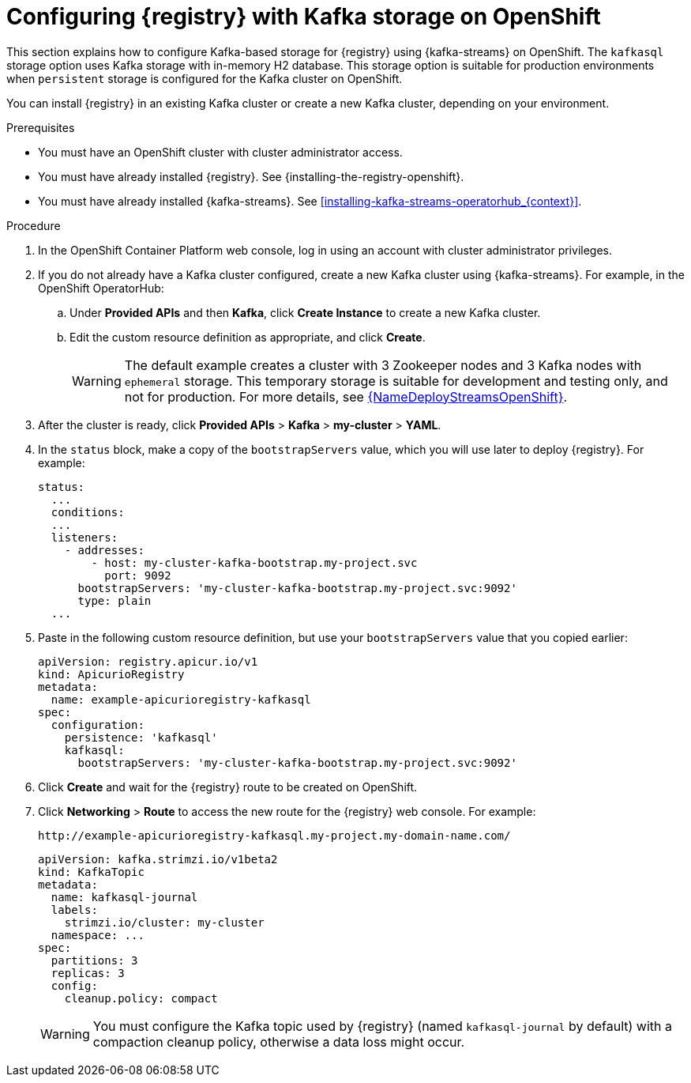 // Metadata created by nebel
// ParentAssemblies: assemblies/getting-started/as_installing-the-registry.adoc

[id="setting-up-kafka-streams-storage_{context}"]
= Configuring {registry} with Kafka storage on OpenShift

[role="_abstract"]
This section explains how to configure Kafka-based storage for {registry} using {kafka-streams} on OpenShift. The `kafkasql` storage option uses Kafka storage with in-memory H2 database. This storage option is suitable for production environments when `persistent` storage is configured for the Kafka cluster on OpenShift. 

You can install {registry} in an existing Kafka cluster or create a new Kafka cluster, depending on your environment.

.Prerequisites
* You must have an OpenShift cluster with cluster administrator access.
* You must have already installed {registry}. See {installing-the-registry-openshift}.
* You must have already installed {kafka-streams}. See xref:installing-kafka-streams-operatorhub_{context}[].

.Procedure

. In the OpenShift Container Platform web console, log in using an account with cluster administrator privileges.

. If you do not already have a Kafka cluster configured, create a new Kafka cluster using {kafka-streams}. For example, in the OpenShift OperatorHub:
+
ifdef::apicurio-registry[]
.. Click *Installed Operators* and then *{kafka-streams}*.
endif::[]
ifdef::rh-service-registry[]
.. Click *Installed Operators* and then *Red Hat Integration - {kafka-streams}*.
endif::[]
.. Under *Provided APIs* and then *Kafka*, click *Create Instance* to create a new Kafka cluster.
.. Edit the custom resource definition as appropriate, and click *Create*.
+
WARNING: The default example creates a cluster with 3 Zookeeper nodes and 3 Kafka nodes with `ephemeral` storage. This temporary storage is suitable for development and testing only, and not for production. For more details, see link:{LinkDeployStreamsOpenShift}[{NameDeployStreamsOpenShift}].

. After the cluster is ready, click *Provided APIs* > *Kafka* > *my-cluster* > *YAML*.

. In the `status` block, make a copy of the `bootstrapServers` value, which you will use later to deploy {registry}. For example:
+
[source,yaml]
----
status:
  ...           
  conditions:
  ...
  listeners:
    - addresses:
        - host: my-cluster-kafka-bootstrap.my-project.svc
          port: 9092
      bootstrapServers: 'my-cluster-kafka-bootstrap.my-project.svc:9092'
      type: plain
  ...
----

ifdef::apicurio-registry[]
. Click *Installed Operators* > *Service Registry* > *ApicurioRegistry* > *Create ApicurioRegistry*.
endif::[]
ifdef::rh-service-registry[]
. Click *Installed Operators* > *Red Hat Integration - Service Registry* > *ApicurioRegistry* > *Create ApicurioRegistry*.
endif::[]
. Paste in the following custom resource definition, but use your `bootstrapServers` value that you copied earlier:
+
[source,yaml]
----
apiVersion: registry.apicur.io/v1
kind: ApicurioRegistry
metadata:
  name: example-apicurioregistry-kafkasql
spec:
  configuration:
    persistence: 'kafkasql'
    kafkasql:
      bootstrapServers: 'my-cluster-kafka-bootstrap.my-project.svc:9092'
----

. Click *Create* and wait for the {registry} route to be created on OpenShift.

. Click *Networking* > *Route* to access the new route for the {registry} web console. For example:
+
[source]
----
http://example-apicurioregistry-kafkasql.my-project.my-domain-name.com/
----

ifdef::apicurio-registry[]
. To configure the Kafka topic that {registry} uses to store data, click *Installed Operators* > *{kafka-streams}* > *Provided APIs* > *Kafka Topic* > *kafkasql-journal* > *YAML*. For example:
endif::[]
ifdef::rh-service-registry[]
. To configure the Kafka topic that {registry} uses to store data, click *Installed Operators* > *Red Hat Integration - {kafka-streams}* > *Provided APIs* > *Kafka Topic* > *kafkasql-journal* > *YAML*. For example:
endif::[]
+
[source,yaml]
----
apiVersion: kafka.strimzi.io/v1beta2
kind: KafkaTopic
metadata:
  name: kafkasql-journal
  labels:
    strimzi.io/cluster: my-cluster
  namespace: ...
spec:
  partitions: 3
  replicas: 3
  config:
    cleanup.policy: compact
----
+
WARNING: You must configure the Kafka topic used by {registry} (named `kafkasql-journal` by default) with a compaction cleanup policy, otherwise a data loss might occur.

[role="_additional-resources"]
.Additional resources

ifdef::apicurio-registry[]
For more details on installing Strimzi and on creating Kafka clusters and topics, see https://strimzi.io/docs/overview/latest/
endif::[]

ifdef::rh-service-registry[]
//* For more details, including how to configure Transport Layer Security (TLS) and Salted Challenge Response Authentication Mechanism (SCRAM), see the link:https://github.com/redhat-integration/apicurio-registry-install-examples[example custom resource definitions] provided for registry installation.
* For more details on creating Kafka clusters and topics using {kafka-streams}, see link:https://access.redhat.com/documentation/en-us/red_hat_amq_streams/{amq-version}/html/deploying_and_upgrading_amq_streams_on_openshift/index[Deploying and Upgrading AMQ Streams on OpenShift].
endif::[]
